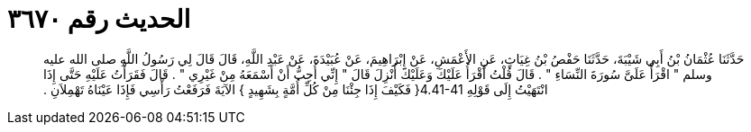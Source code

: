 
= الحديث رقم ٣٦٧٠

[quote.hadith]
حَدَّثَنَا عُثْمَانُ بْنُ أَبِي شَيْبَةَ، حَدَّثَنَا حَفْصُ بْنُ غِيَاثٍ، عَنِ الأَعْمَشِ، عَنْ إِبْرَاهِيمَ، عَنْ عُبَيْدَةَ، عَنْ عَبْدِ اللَّهِ، قَالَ قَالَ لِي رَسُولُ اللَّهِ صلى الله عليه وسلم ‏"‏ اقْرَأْ عَلَىَّ سُورَةَ النِّسَاءِ ‏"‏ ‏.‏ قَالَ قُلْتُ أَقْرَأُ عَلَيْكَ وَعَلَيْكَ أُنْزِلَ قَالَ ‏"‏ إِنِّي أُحِبُّ أَنْ أَسْمَعَهُ مِنْ غَيْرِي ‏"‏ ‏.‏ قَالَ فَقَرَأْتُ عَلَيْهِ حَتَّى إِذَا انْتَهَيْتُ إِلَى قَوْلِهِ ‏4.41-41{‏ فَكَيْفَ إِذَا جِئْنَا مِنْ كُلِّ أُمَّةٍ بِشَهِيدٍ ‏}‏ الآيَةَ فَرَفَعْتُ رَأْسِي فَإِذَا عَيْنَاهُ تَهْمِلاَنِ ‏.‏